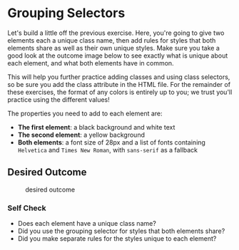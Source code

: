 * Grouping Selectors

Let's build a little off the previous exercise.
Here, you're going to give two elements each a unique class name, then add rules for styles that both elements share as well as their own unique styles.
Make sure you take a good look at the outcome image below to see exactly what is unique about each element, and what both elements have in common.

This will help you further practice adding classes and using class selectors, so be sure you add the class attribute in the HTML file.
For the remainder of these exercises, the format of any colors is entirely up to you; we trust you'll practice using the different values!

The properties you need to add to each element are:

- *The first element*: a black background and white text
- *The second element*: a yellow background
- *Both elements*: a font size of 28px and a list of fonts containing =Helvetica= and =Times New Roman=, with =sans-serif= as a fallback

** Desired Outcome

#+caption: desired outcome
[[./desired-outcome.png]]

*** Self Check

- Does each element have a unique class name?
- Did you use the grouping selector for styles that both elements share?
- Did you make separate rules for the styles unique to each element?
